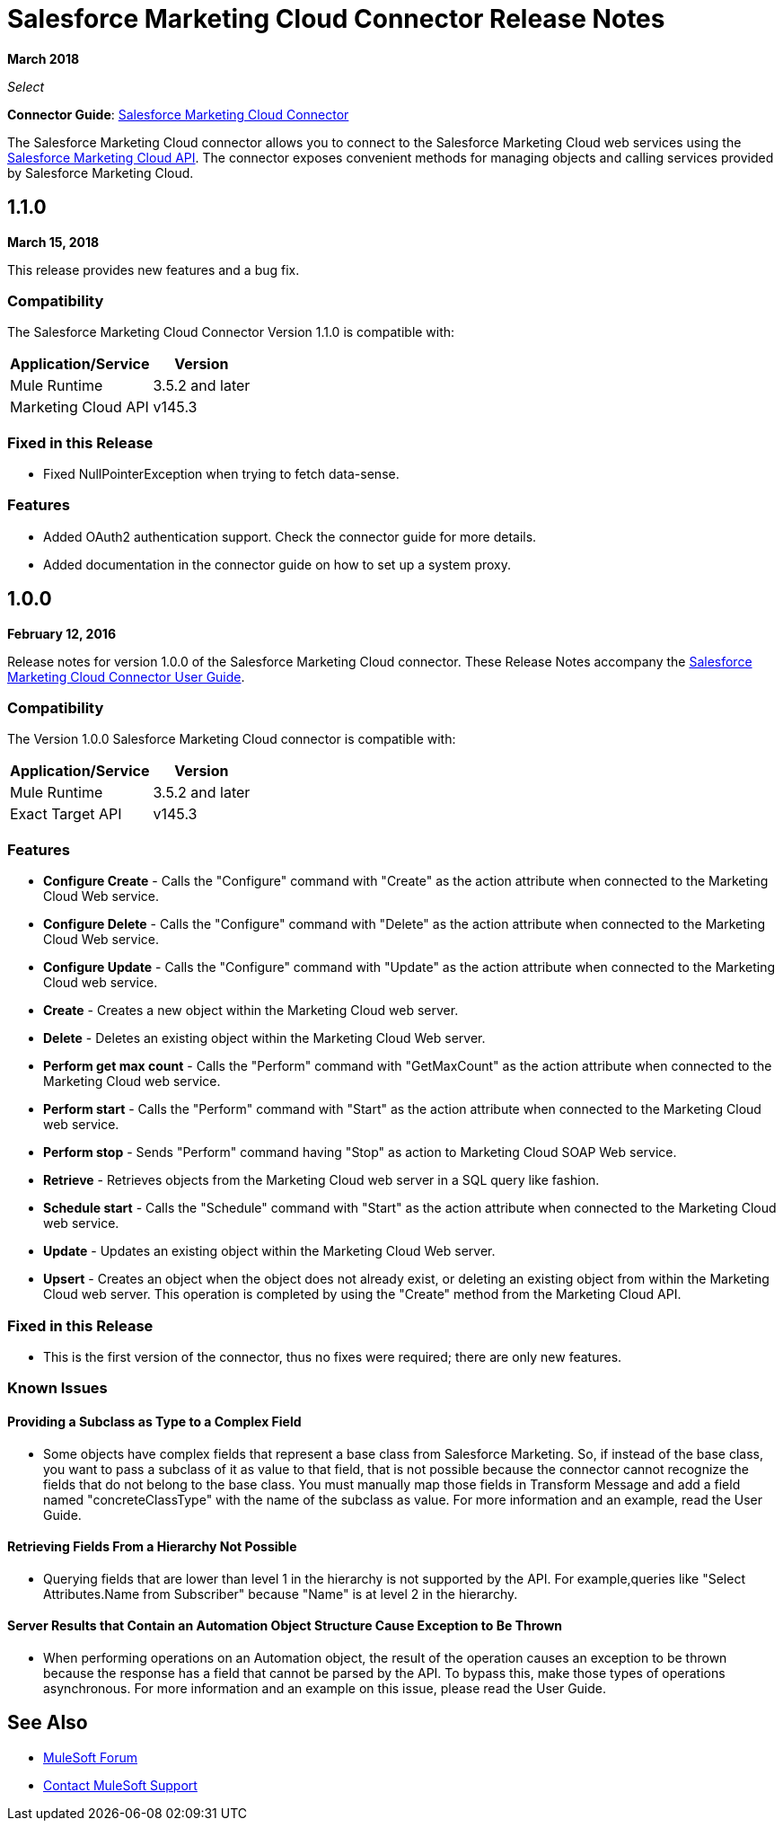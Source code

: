 = Salesforce Marketing Cloud Connector Release Notes
:keywords: release notes, salesforce, marketing, cloud, connector

*March 2018*

_Select_

*Connector Guide*: link:/mule-user-guide/v/3.9/salesforce-marketing-cloud-connector[Salesforce Marketing Cloud Connector]

The Salesforce Marketing Cloud connector allows you to connect to the Salesforce Marketing Cloud web services using the https://developer.salesforce.com/docs/atlas.en-us.mc-apis.meta/mc-apis/index-api.htm[Salesforce Marketing Cloud API]. The connector exposes convenient methods for managing objects and calling services provided by Salesforce Marketing Cloud.

== 1.1.0

*March 15, 2018*

This release provides new features and a bug fix.

=== Compatibility

The Salesforce Marketing Cloud Connector Version 1.1.0 is compatible with:

[%header%autowidth.spread]
|===
|Application/Service|Version
|Mule Runtime|3.5.2 and later
|Marketing Cloud API|v145.3
|===

=== Fixed in this Release

* Fixed NullPointerException when trying to fetch data-sense.

=== Features

* Added OAuth2 authentication support. Check the connector guide for more details.
* Added documentation in the connector guide on how to set up a system proxy.

== 1.0.0

*February 12, 2016*

Release notes for version 1.0.0 of the Salesforce Marketing Cloud connector. These Release Notes accompany the link:/mule-user-guide/v/3.9/salesforce-marketing-cloud-connector[Salesforce Marketing Cloud Connector User Guide].

=== Compatibility

The Version 1.0.0 Salesforce Marketing Cloud connector is compatible with:

[%header%autowidth.spread]
|===
|Application/Service|Version
|Mule Runtime|3.5.2 and later
|Exact Target API|v145.3
|===

=== Features

* *Configure Create* - Calls the "Configure" command with "Create" as the action attribute when connected to the Marketing Cloud Web service. 
* *Configure Delete* - Calls the "Configure" command with "Delete" as the action attribute when connected to the Marketing Cloud Web service. 
* *Configure Update* - Calls the "Configure" command with "Update" as the action attribute when connected to the Marketing Cloud web service. 
* *Create* - Creates a new object within the Marketing Cloud web server. 
* *Delete* - Deletes an existing object within the Marketing Cloud Web server. 
* *Perform get max count* - Calls the "Perform" command with "GetMaxCount" as the action attribute when connected to the Marketing Cloud web service. 
* *Perform start* - Calls the "Perform" command with "Start" as the action attribute when connected to the Marketing Cloud web service. 
* *Perform stop* - Sends "Perform" command having "Stop" as action to Marketing Cloud SOAP Web service. 
* *Retrieve* - Retrieves objects from the Marketing Cloud web server in a SQL query like fashion. 
* *Schedule start* - Calls the "Schedule" command with "Start" as the action attribute when connected to the Marketing Cloud web service. 
* *Update* - Updates an existing object within the Marketing Cloud Web server. 
* *Upsert* - Creates an object when the object does not already exist, or deleting an existing object from within the Marketing Cloud web server. This operation is completed by using the "Create" method from the Marketing Cloud API. 

=== Fixed in this Release

* This is the first version of the connector, thus no fixes were required; there are only new features.

=== Known Issues

==== Providing a Subclass as Type to a Complex Field

* Some objects have complex fields that represent a base class from Salesforce Marketing. So, if instead of the base class, you want to pass a subclass of it as value to that field, that is not possible
because the connector cannot recognize the fields that do not belong to the base class. You must manually map those fields in Transform Message and add a field named "concreteClassType" with the name of the subclass as value. For more information and an example, read the User Guide.

==== Retrieving Fields From a Hierarchy Not Possible

* Querying fields that are lower than level 1 in the hierarchy is not supported by the API. For example,queries like "Select Attributes.Name from Subscriber" because "Name" is at level 2 in the hierarchy.

==== Server Results that Contain an Automation Object Structure Cause Exception to Be Thrown

* When performing operations on an Automation object, the result of the operation causes an exception to be thrown because the response has a field that cannot be parsed by the API. To bypass this, make those types of operations asynchronous. For more information and an example on this issue, please read the User Guide.

== See Also

* https://forums.mulesoft.com[MuleSoft Forum]
* https://support.mulesoft.com[Contact MuleSoft Support]
